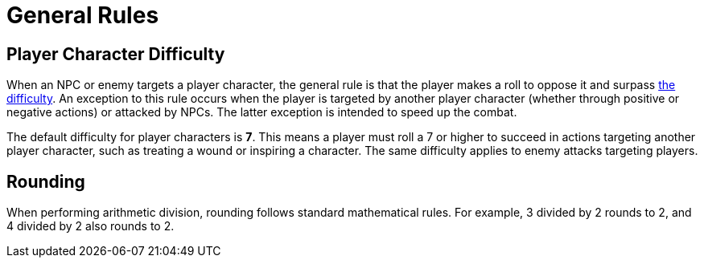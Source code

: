 = General Rules

== Player Character Difficulty

When an NPC or enemy targets a player character, the general rule is that the player makes a roll to oppose it and surpass <<enemies, the difficulty>>. An exception to this rule occurs when the player is targeted by another player character (whether through positive or negative actions) or attacked by NPCs. The latter exception is intended to speed up the combat.

The default difficulty for player characters is *7*. This means a player must roll a 7 or higher to succeed in actions targeting another player character, such as treating a wound or inspiring a character. The same difficulty applies to enemy attacks targeting players.

== Rounding

When performing arithmetic division, rounding follows standard mathematical rules. For example, 3 divided by 2 rounds to 2, and 4 divided by 2 also rounds to 2.
